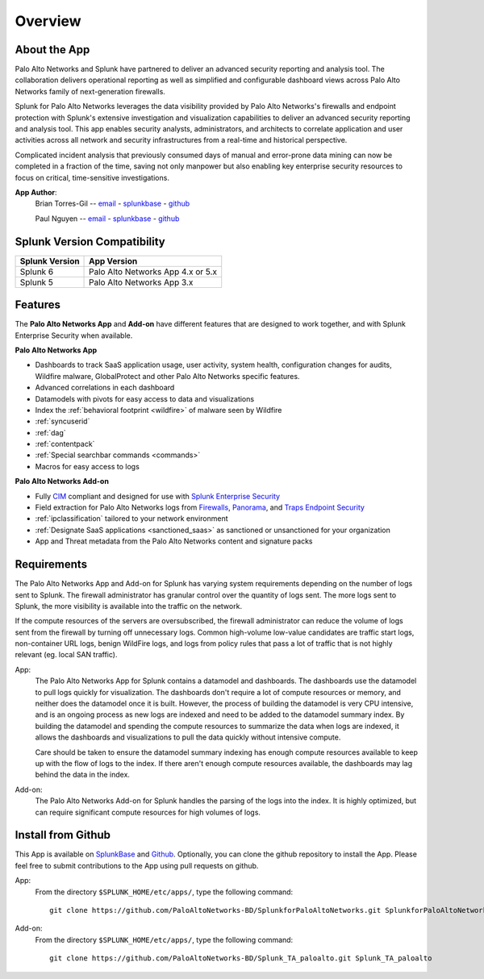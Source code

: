Overview
========

About the App
-------------

.. image:: _static/overview.png

Palo Alto Networks and Splunk have partnered to deliver an advanced security
reporting and analysis tool. The collaboration delivers operational reporting
as well as simplified and configurable dashboard views across Palo Alto
Networks family of next-generation firewalls.

Splunk for Palo Alto Networks leverages the data visibility provided by
Palo Alto Networks's firewalls and endpoint protection with Splunk's extensive
investigation and visualization capabilities to deliver an advanced
security reporting and analysis tool. This app enables security analysts,
administrators, and architects to correlate application and user activities
across all network and security infrastructures from a real-time and
historical perspective.

Complicated incident analysis that previously consumed days of manual and
error-prone data mining can now be completed in a fraction of the time,
saving not only manpower but also enabling key enterprise security
resources to focus on critical, time-sensitive investigations.

**App Author**:
    Brian Torres-Gil -- `email <mailto:btorres-gil@paloaltonetworks.com>`_ - `splunkbase <https://answers.splunk.com/users/183886/btorresgil.html>`_ - `github <https://github.com/btorresgil>`_

    Paul Nguyen -- `email <mailto:panguy@paloaltonetworks.com>`_ - `splunkbase <https://answers.splunk.com/users/408229/panguy.html?>`_ - `github <https://github.com/paulmnguyen>`_

Splunk Version Compatibility
----------------------------

==============   ===========
Splunk Version   App Version
==============   ===========
Splunk 6         Palo Alto Networks App 4.x or 5.x
Splunk 5         Palo Alto Networks App 3.x
==============   ===========

.. _features:

Features
--------

The **Palo Alto Networks App** and **Add-on** have different features that are
designed to work together, and with Splunk Enterprise Security when available.

**Palo Alto Networks App**

* Dashboards to track SaaS application usage, user activity, system health,
  configuration changes for audits, Wildfire malware, GlobalProtect and other Palo Alto
  Networks specific features.
* Advanced correlations in each dashboard
* Datamodels with pivots for easy access to data and visualizations
* Index the :ref:`behavioral footprint <wildfire>` of malware seen by Wildfire
* :ref:`syncuserid`
* :ref:`dag`
* :ref:`contentpack`
* :ref:`Special searchbar commands <commands>`
* Macros for easy access to logs

**Palo Alto Networks Add-on**

* Fully CIM_ compliant and designed for use with `Splunk Enterprise Security`_
* Field extraction for Palo Alto Networks logs from Firewalls_, Panorama_, and
  `Traps Endpoint Security`_
* :ref:`ipclassification` tailored to your network environment
* :ref:`Designate SaaS applications <sanctioned_saas>` as sanctioned or
  unsanctioned for your organization
* App and Threat metadata from the Palo Alto Networks content and signature
  packs

.. _CIM: http://docs.splunk.com/Documentation/CIM/latest/User/Overview
.. _Splunk Enterprise Security:
   http://www.splunk.com/en_us/products/premium-solutions/splunk-enterprise-security.html
.. _Firewalls:
   https://www.paloaltonetworks.com/products/platforms/firewalls.html
.. _Panorama:
   https://www.paloaltonetworks.com/products/platforms/centralized-management/panorama/overview.html
.. _Traps Endpoint Security:
   https://www.paloaltonetworks.com/products/endpoint-security.html

.. _requirements:

Requirements
------------

The Palo Alto Networks App and Add-on for Splunk has varying system
requirements depending on the number of logs sent to Splunk. The firewall
administrator has granular control over the quantity of logs sent. The more
logs sent to Splunk, the more visibility is available into the traffic on the
network.

If the compute resources of the servers are oversubscribed, the firewall
administrator can reduce the volume of logs sent from the firewall by turning
off unnecessary logs. Common high-volume low-value candidates are traffic
start logs, non-container URL logs, benign WildFire logs, and logs from policy
rules that pass a lot of traffic that is not highly relevant (eg. local SAN
traffic).

App:
  The Palo Alto Networks App for Splunk contains a datamodel and dashboards.
  The dashboards use the datamodel to pull logs quickly for visualization.
  The dashboards don't require a lot of compute resources or memory, and
  neither does the datamodel once it is built.  However, the process of
  building the datamodel is very CPU intensive, and is an ongoing process
  as new logs are indexed and need to be added to the datamodel summary index.
  By building the datamodel and spending the compute resources to summarize
  the data when logs are indexed, it allows the dashboards and visualizations
  to pull the data quickly without intensive compute.

  Care should be taken to ensure the datamodel summary indexing has enough
  compute resources available to keep up with the flow of logs to the index.
  If there aren't enough compute resources available, the dashboards may lag
  behind the data in the index.

Add-on:
  The Palo Alto Networks Add-on for Splunk handles the parsing of the logs
  into the index. It is highly optimized, but can require significant compute
  resources for high volumes of logs.

Install from Github
-------------------

This App is available on `SplunkBase <https://splunkbase.splunk.com/app/491>`_
and `Github <https://github.com/PaloAltoNetworks-BD/SplunkforPaloAltoNetworks>`_.
Optionally, you can clone the github repository to install the App. Please
feel free to submit contributions to the App using pull requests on github.

App:
  From the directory ``$SPLUNK_HOME/etc/apps/``, type the following command::

    git clone https://github.com/PaloAltoNetworks-BD/SplunkforPaloAltoNetworks.git SplunkforPaloAltoNetworks

Add-on:
  From the directory ``$SPLUNK_HOME/etc/apps/``, type the following command::

    git clone https://github.com/PaloAltoNetworks-BD/Splunk_TA_paloalto.git Splunk_TA_paloalto

